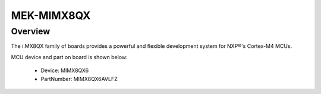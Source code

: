 .. _mekmimx8qx:

MEK-MIMX8QX
####################

Overview
********

The i.MX8QX family of boards provides a powerful and flexible development system for NXP®'s Cortex-M4 MCUs.


.. image:: ./mekmimx8qx.png
   :width: 240px
   :align: center
   :alt: MEK-MIMX8QX

MCU device and part on board is shown below:

 - Device: MIMX8QX6
 - PartNumber: MIMX8QX6AVLFZ


